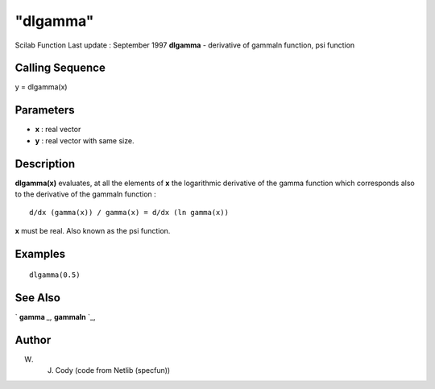 ====
"dlgamma"
====

Scilab Function Last update : September 1997
**dlgamma** - derivative of gammaln function, psi function



Calling Sequence
~~~~~~~~~~~~~~~~

y = dlgamma(x)




Parameters
~~~~~~~~~~


+ **x** : real vector
+ **y** : real vector with same size.




Description
~~~~~~~~~~~

**dlgamma(x)** evaluates, at all the elements of **x** the logarithmic
derivative of the gamma function which corresponds also to the
derivative of the gammaln function :


::

    
    
             d/dx (gamma(x)) / gamma(x) = d/dx (ln gamma(x))
         
        


**x** must be real. Also known as the psi function.



Examples
~~~~~~~~


::

    
    
    dlgamma(0.5)
    
     
      




See Also
~~~~~~~~

` **gamma** `_,` **gammaln** `_,



Author
~~~~~~

W. J. Cody (code from Netlib (specfun))

.. _
      : ://./elementary/gammaln.htm
.. _
      : ://./elementary/gamma.htm


